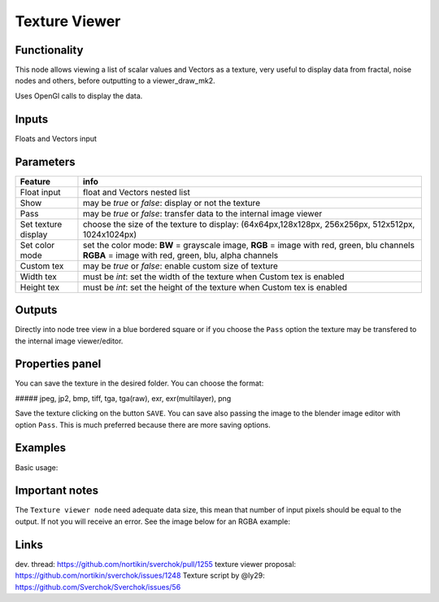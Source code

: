 Texture Viewer
==============

Functionality
-------------

This node allows viewing a list of scalar values and Vectors as a texture, very useful
to display data from fractal, noise nodes and others, before outputting to a viewer_draw_mk2.

Uses OpenGl calls to display the data.

Inputs
------

Floats and Vectors input

Parameters
----------

+-------------+-----------------------------------------------------------------------------------+
| Feature     | info                                                                              |
+=============+===================================================================================+
| Float input | float and Vectors nested list                                                     |
+-------------+-----------------------------------------------------------------------------------+
| Show        | may be *true* or *false*:  display or not the texture                             |
+-------------+-----------------------------------------------------------------------------------+
| Pass        | may be *true* or *false*: transfer data to the internal image viewer              |
+-------------+-----------------------------------------------------------------------------------+
| Set texture | choose the size of the texture to display:                                        |
| display     | (64x64px,128x128px, 256x256px, 512x512px, 1024x1024px)                            |
+-------------+-----------------------------------------------------------------------------------+
| Set color   | set the color mode:                                                               |
| mode        | **BW** = grayscale image,                                                         |
|             | **RGB** = image with red, green, blu channels                                     |
|             | **RGBA** = image with red, green, blu, alpha channels                             |
+-------------+-----------------------------------------------------------------------------------+
| Custom tex  | may be *true* or *false*: enable custom size of texture                           |
+-------------+-----------------------------------------------------------------------------------+
| Width tex   | must be *int*: set the width of the texture when Custom tex is enabled            |
+-------------+-----------------------------------------------------------------------------------+
| Height tex  | must be *int*: set the height of the texture when Custom tex is enabled           |
+-------------+-----------------------------------------------------------------------------------+


Outputs
-------

Directly into node tree view in a blue bordered square or if you choose the ``Pass`` option the texture
may be transfered to the internal image viewer/editor.

Properties panel
----------------

You can save the texture in the desired folder. You can choose the format:

##### jpeg, jp2, bmp, tiff, tga, tga(raw), exr, exr(multilayer), png

Save the texture clicking on the button ``SAVE``. You can save also passing the image to the blender image
editor with option ``Pass``. This is much preferred because there are more saving options.

Examples
--------
Basic usage:

.. image:: https://cloud.githubusercontent.com/assets/1275858/23259574/0ba15b60-f9ce-11e6-9fd4-75ece759929b.png

Important notes
---------------
The ``Texture viewer node`` need adequate data size, this mean that number of input pixels
should be equal to the output. If not you will receive an error. See the image below for an RGBA example:

.. image:: https://cloud.githubusercontent.com/assets/1275858/23960481/62e0ea00-09a8-11e7-9640-87d9b9a0b4a9.png


Links
-----

dev. thread: https://github.com/nortikin/sverchok/pull/1255
texture viewer proposal: https://github.com/nortikin/sverchok/issues/1248
Texture script by @ly29: https://github.com/Sverchok/Sverchok/issues/56
